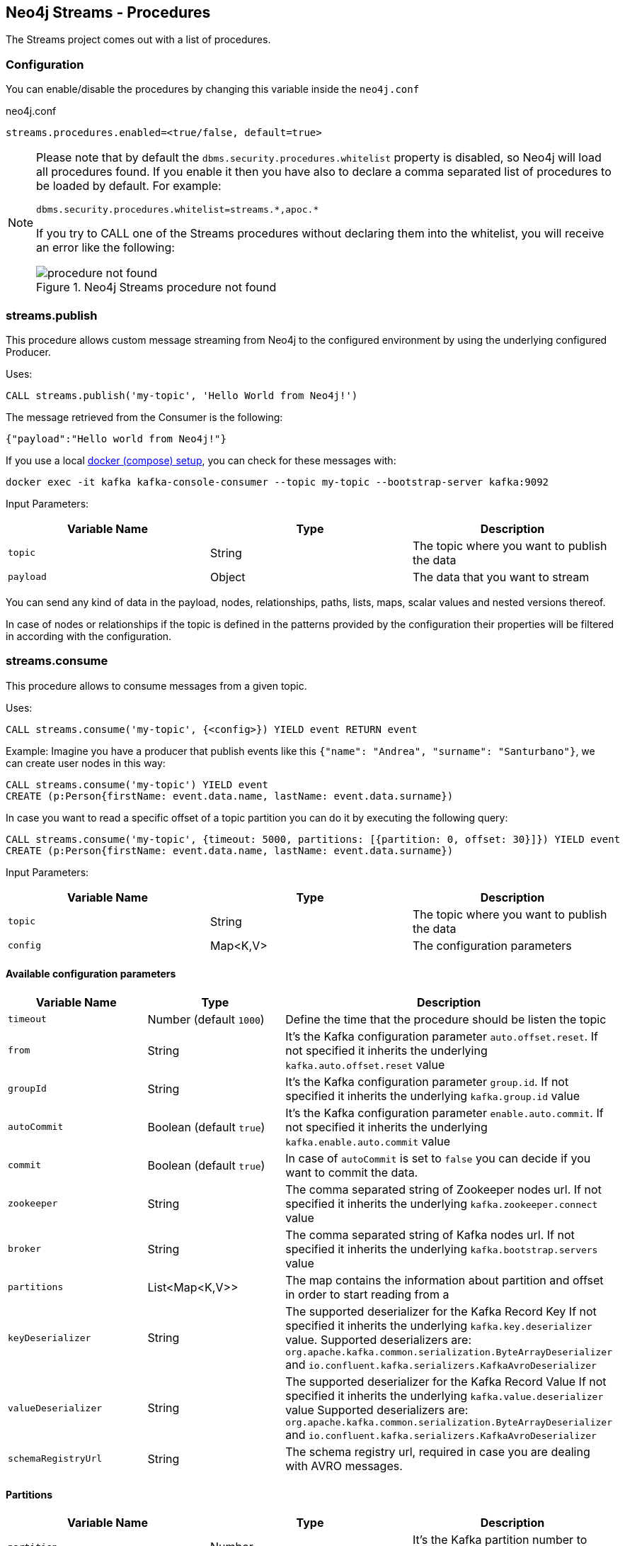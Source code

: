 
[#neo4j_streams_procedures]
== Neo4j Streams - Procedures
:environment: streams

ifdef::env-docs[]
[abstract]
--
This chapter describes the Neo4j Streams Procedures in the Neo4j Streams Library.
Use this section to configure Neo4j to know how procedures allow the functionality of the plugin
to be used ad-hoc in any Cypher query.
--
endif::env-docs[]

The Streams project comes out with a list of procedures.

=== Configuration

You can enable/disable the procedures by changing this variable inside the `neo4j.conf`

.neo4j.conf
[subs="verbatim,attributes"]
----
{environment}.procedures.enabled=<true/false, default=true>
----

[NOTE]
====
Please note that by default the `dbms.security.procedures.whitelist` property is disabled, so Neo4j will load all
procedures found.
If you enable it then you have also to declare a comma separated list of procedures to be loaded by default. For example:

[source, properties]
----
dbms.security.procedures.whitelist=streams.*,apoc.*
----

If you try to CALL one of the Streams procedures without declaring them into the whitelist, you will receive an error like
the following:

image::../../images/procedure_not_found.png[title="Neo4j Streams procedure not found", align="center"]

====

=== streams.publish

This procedure allows custom message streaming from Neo4j to the configured environment by using the underlying configured Producer.

Uses:

`CALL streams.publish('my-topic', 'Hello World from Neo4j!')`

The message retrieved from the Consumer is the following:

`{"payload":"Hello world from Neo4j!"}`

If you use a local <<neo4j_streams_docker,docker (compose) setup>>, you can check for these messages with:

`docker exec -it kafka kafka-console-consumer --topic my-topic --bootstrap-server kafka:9092`

Input Parameters:

[cols="3*",options="header"]
|===
|Variable Name
|Type
|Description

|`topic`
|String
|The topic where you want to publish the data

|`payload`
|Object
|The data that you want to stream

|===

You can send any kind of data in the payload, nodes, relationships, paths, lists, maps, scalar values and nested versions thereof.

In case of nodes or relationships if the topic is defined in the patterns provided by the configuration their properties will be filtered in according with the configuration.

=== streams.consume

This procedure allows to consume messages from a given topic.

Uses:

`CALL streams.consume('my-topic', {<config>}) YIELD event RETURN event`

Example:
Imagine you have a producer that publish events like this `{"name": "Andrea", "surname": "Santurbano"}`, we can create user nodes in this way:

[source,cypher]
----
CALL streams.consume('my-topic') YIELD event
CREATE (p:Person{firstName: event.data.name, lastName: event.data.surname})
----

In case you want to read a specific offset of a topic partition you can do it by executing the following query:

[source,cypher]
----
CALL streams.consume('my-topic', {timeout: 5000, partitions: [{partition: 0, offset: 30}]}) YIELD event
CREATE (p:Person{firstName: event.data.name, lastName: event.data.surname})
----

Input Parameters:

[cols="3*",options="header"]
|===
|Variable Name
|Type
|Description

|`topic`
|String
|The topic where you want to publish the data

|`config`
|Map<K,V>
|The configuration parameters

|===

==== Available configuration parameters

[cols="3*",options="header"]
|===
|Variable Name
|Type
|Description

|`timeout`
|Number (default `1000`)
|Define the time that the procedure should be listen the topic

|`from`
|String
|It's the Kafka configuration parameter `auto.offset.reset`.
If not specified it inherits the underlying `kafka.auto.offset.reset` value

|`groupId`
|String
|It's the Kafka configuration parameter `group.id`.
If not specified it inherits the underlying `kafka.group.id` value

|`autoCommit`
|Boolean (default `true`)
|It's the Kafka configuration parameter `enable.auto.commit`.
If not specified it inherits the underlying `kafka.enable.auto.commit` value

|`commit`
|Boolean (default `true`)
|In case of `autoCommit` is set to `false` you can decide if you want to commit the data.

|`zookeeper`
|String
|The comma separated string of Zookeeper nodes url.
If not specified it inherits the underlying `kafka.zookeeper.connect` value

|`broker`
|String
|The comma separated string of Kafka nodes url.
If not specified it inherits the underlying `kafka.bootstrap.servers` value

|`partitions`
|List<Map<K,V>>
|The map contains the information about partition and offset in order to start reading from a

|`keyDeserializer`
|String
|The supported deserializer for the Kafka Record Key
If not specified it inherits the underlying `kafka.key.deserializer` value.
Supported deserializers are: `org.apache.kafka.common.serialization.ByteArrayDeserializer` and `io.confluent.kafka.serializers.KafkaAvroDeserializer`

|`valueDeserializer`
|String
|The supported deserializer for the Kafka Record Value
If not specified it inherits the underlying `kafka.value.deserializer` value
Supported deserializers are: `org.apache.kafka.common.serialization.ByteArrayDeserializer` and `io.confluent.kafka.serializers.KafkaAvroDeserializer`

|`schemaRegistryUrl`
|String
|The schema registry url, required in case you are dealing with AVRO messages.

|===

==== Partitions

[cols="3*",options="header"]
|===
|Variable Name
|Type
|Description

|`partition`
|Number
|It's the Kafka partition number to read

|`offset`
|Number
|It's the offset to start to read the topic partition

|===

=== Streams Sink Lifecycle procedure

We provide a set of procedures in order to manage the Sink lifecycle.

[cols="2*",options="header"]
|===
|Proc. Name
|Description

|`CALL streams.sink.stop() YIELD name, value`
| stops the Sink, and return the status, with the error if one occurred during the process

|`CALL streams.sink.start() YIELD name, value`
| starts the Sink, and return the status, with the error if one occurred during the process

|`CALL streams.sink.restart() YIELD name, value`
| restart the Sink, and return the status, with the error if one occurred during the process

|`CALL streams.sink.config() YIELD name, value`
| returns the Sink config, please check the table "Streams Config"

|`CALL streams.sink.status() YIELD name, value`
| returns the status
|===

[NOTE]
Please consider that in order to use this procedures you must enable the streams procedures and they are runnable only on the leader.

.Streams Config
[cols="2*",options="header"]
|===
|Config Name
|Description

|invalid_topics
|return a list of invalid topics

|streams.sink.topic.pattern.relationship
|return a Map<K,V> where the K is the topic name and V is the provided pattern

|streams.sink.topic.cud
|return a list of topics defined for the CUD format

|streams.sink.topic.cdc.sourceId
|return a list of topics defined for the CDC SourceId strategy

|streams.sink.topic.cypher
|return a Map<K,V> where the K is the topic name and V is the provided Cypher Query

|streams.sink.topic.cdc.schema
|return a list of topics defined for the CDC Schema strategy

|streams.sink.topic.pattern.node
|return a Map<K,V> where the K is the topic name and V is the provided pattern

|streams.sink.errors
|return a Map<K,V> where the K sub property name, and V is the value

|streams.sink.source.id.strategy.config
|returns the config for the SourceId CDC strategy
|===
